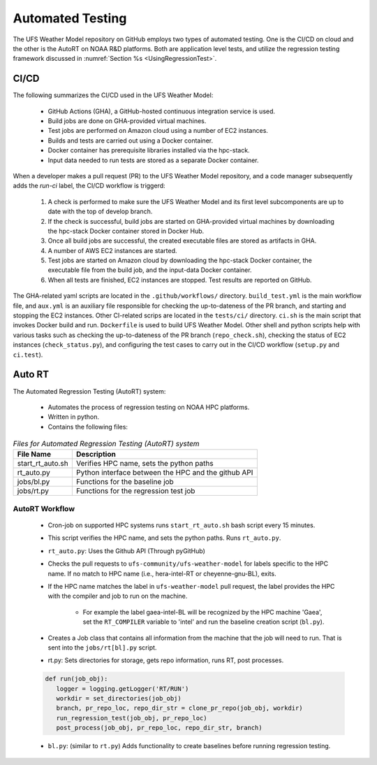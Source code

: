 .. _AutomatedTesting:

*****************
Automated Testing
*****************

The UFS Weather Model repository on GitHub employs two types of automated testing.
One is the CI/CD on cloud and the other is the AutoRT on NOAA R&D platforms.
Both are application level tests, and utilize the regression testing framework
discussed in :numref:`Section %s <UsingRegressionTest>`.

=====
CI/CD
=====

The following summarizes the CI/CD used in the UFS Weather Model:

   * GitHub Actions (GHA), a GitHub-hosted continuous integration service is used.
   * Build jobs are done on GHA-provided virtual machines.
   * Test jobs are performed on Amazon cloud using a number of EC2 instances.
   * Builds and tests are carried out using a Docker container.
   * Docker container has prerequisite libraries installed via the hpc-stack.
   * Input data needed to run tests are stored as a separate Docker container.


When a developer makes a pull request (PR) to the UFS Weather Model repository, and a code
manager subsequently adds the `run-ci` label, the CI/CD workflow is triggerd:

   #. A check is performed to make sure the UFS Weather Model and its first level
      subcomponents are up to date with the top of develop branch.

   #. If the check is successful, build jobs are started on GHA-provided virtual machines
      by downloading the hpc-stack Docker container stored in Docker Hub.

   #. Once all build jobs are successful, the created executable files are stored as
      artifacts in GHA.

   #. A number of AWS EC2 instances are started.

   #. Test jobs are started on Amazon cloud by downloading the hpc-stack Docker container,
      the executable file from the build job, and the input-data Docker container.

   #. When all tests are finished, EC2 instances are stopped. Test results are reported
      on GitHub.


The GHA-related yaml scripts are located in the ``.github/workflows/`` directory.
``build_test.yml`` is the main workflow file, and ``aux.yml`` is an auxiliary
file responsible for checking the up-to-dateness of the PR branch, and starting
and stopping the EC2 instances. Other CI-related scrips are located in the ``tests/ci/``
directory. ``ci.sh`` is the main script that invokes Docker build and run. ``Dockerfile``
is used to build UFS Weather Model. Other shell and python scripts help with various
tasks such as checking the up-to-dateness of the PR branch (``repo_check.sh``),
checking the status of EC2 instances (``check_status.py``), and configuring the test cases
to carry out in the CI/CD workflow (``setup.py`` and ``ci.test``).


=======
Auto RT
=======

The Automated Regression Testing (AutoRT) system:

   * Automates the process of regression testing on NOAA HPC platforms.
   * Written in python.
   * Contains the following files:

.. table:: *Files for Automated Regression Testing (AutoRT) system*

   +-------------------+-----------------------------------------------------+
   | **File Name**     | **Description**                                     |
   +===================+=====================================================+
   |  start_rt_auto.sh | Verifies HPC name, sets the python paths            |
   +-------------------+-----------------------------------------------------+
   |  rt_auto.py       | Python interface between the HPC and the github API |
   +-------------------+-----------------------------------------------------+
   |  jobs/bl.py       | Functions for the baseline job                      |
   +-------------------+-----------------------------------------------------+
   |  jobs/rt.py       | Functions for the regression test job               |
   +-------------------+-----------------------------------------------------+

~~~~~~~~~~~~~~~
AutoRT Workflow
~~~~~~~~~~~~~~~
   * Cron-job on supported HPC systems runs ``start_rt_auto.sh`` bash script every 15 minutes.

   * This script verifies the HPC name, and sets the python paths. Runs ``rt_auto.py``.

   * ``rt_auto.py``: Uses the Github API (Through pyGitHub)

   * Checks the pull requests to ``ufs-community/ufs-weather-model`` for labels specific to the HPC name. 
     If no match to HPC name (i.e., hera-intel-RT or cheyenne-gnu-BL), exits.

   * If the HPC name matches the label in ``ufs-weather-model`` pull request, the label provides the HPC  
     with the compiler and job to run on the machine.

      * For example the label gaea-intel-BL will be recognized by the HPC machine 'Gaea', set 
        the ``RT_COMPILER`` variable to 'intel' and run the baseline creation script (``bl.py``).

   * Creates a Job class that contains all information from the machine that the job will need to run. 
     That is sent into the ``jobs/rt[bl].py`` script.

   * rt.py: Sets directories for storage, gets repo information, runs RT, post processes.

   .. code-block:: python3

      def run(job_obj):
         logger = logging.getLogger('RT/RUN')
         workdir = set_directories(job_obj)
         branch, pr_repo_loc, repo_dir_str = clone_pr_repo(job_obj, workdir)
         run_regression_test(job_obj, pr_repo_loc)
         post_process(job_obj, pr_repo_loc, repo_dir_str, branch)

   * ``bl.py``: (similar to ``rt.py``) Adds functionality to create baselines before running regression testing.

   .. code-block:: python3
      :emphasize-lines: 5,6,7

         def run(job_obj):
            logger = logging.getLogger('BL/RUN')
            workdir, rtbldir, blstore = set_directories(job_obj)
            pr_repo_loc, repo_dir_str = clone_pr_repo(job_obj, workdir)
            bldate = get_bl_date(job_obj, pr_repo_loc)
            bldir = f'{blstore}/develop-{bldate}/{job_obj.compiler.upper()}'
            bldirbool = check_for_bl_dir(bldir, job_obj)
            run_regression_test(job_obj, pr_repo_loc)
            post_process(job_obj, pr_repo_loc, repo_dir_str, rtbldir, bldir)

